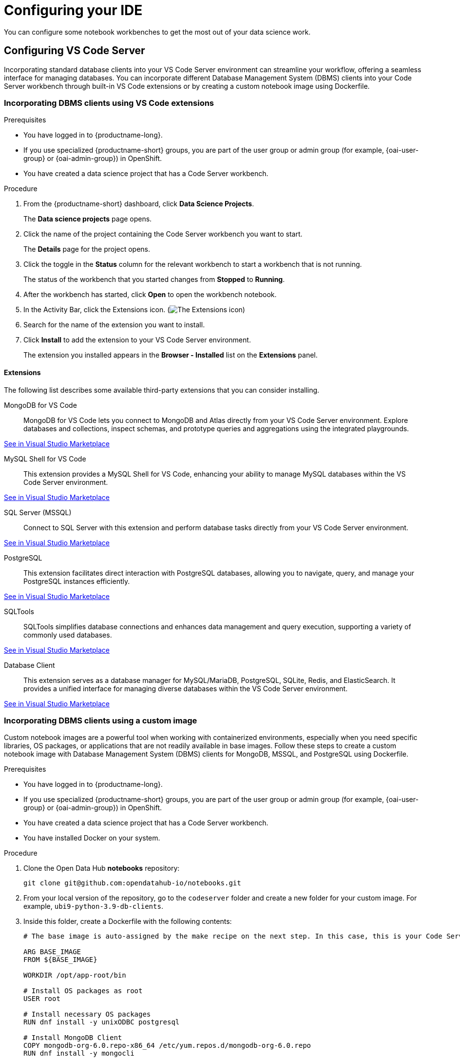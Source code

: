 :_module-type: PROCEDURE

[id="configuring-ide_{context}"]
= Configuring your IDE

[role='_abstract']
You can configure some notebook workbenches to get the most out of your data science work.

== Configuring VS Code Server

Incorporating standard database clients into your VS Code Server environment can streamline your workflow, offering a seamless interface for managing databases. You can incorporate different Database Management System (DBMS) clients into your Code Server workbench through built-in VS Code extensions or by creating a custom notebook image using Dockerfile.

=== Incorporating DBMS clients using VS Code extensions

.Prerequisites

* You have logged in to {productname-long}.
ifndef::upstream[]
* If you use specialized {productname-short} groups, you are part of the user group or admin group (for example, {oai-user-group} or {oai-admin-group}) in OpenShift.
endif::[]
ifdef::upstream[]
* If you use specialized {productname-short} groups, you are part of the user group or admin group (for example, {odh-user-group} or {odh-admin-group}) in OpenShift.
endif::[]
* You have created a data science project that has a Code Server workbench.

.Procedure

. From the {productname-short} dashboard, click *Data Science Projects*.
+
The *Data science projects* page opens.
. Click the name of the project containing the Code Server workbench you want to start.
+
The *Details* page for the project opens.
. Click the toggle in the *Status* column for the relevant workbench to start a workbench that is not running.
+
The status of the workbench that you started changes from *Stopped* to *Running*. 
. After the workbench has started, click *Open* to open the workbench notebook.
. In the Activity Bar, click the Extensions icon. (image:images/vscode-extensions-icon.png[The Extensions icon])
. Search for the name of the extension you want to install. 
. Click *Install* to add the extension to your VS Code Server environment.
+ 
The extension you installed appears in the *Browser - Installed* list on the *Extensions* panel.

==== Extensions

The following list describes some available third-party extensions that you can consider installing.

MongoDB for VS Code::
MongoDB for VS Code lets you connect to MongoDB and Atlas directly from your VS Code Server environment. Explore databases and collections, inspect schemas, and prototype queries and aggregations using the integrated playgrounds.

link:https://marketplace.visualstudio.com/items?itemName=mongodb.mongodb-vscode[See in Visual Studio Marketplace]

MySQL Shell for VS Code::
This extension provides a MySQL Shell for VS Code, enhancing your ability to manage MySQL databases within the VS Code Server environment.

link:https://marketplace.visualstudio.com/items?itemName=Oracle.mysql-shell-for-vs-code[See in Visual Studio Marketplace]

SQL Server (MSSQL)::
Connect to SQL Server with this extension and perform database tasks directly from your VS Code Server environment.

link:https://marketplace.visualstudio.com/items?itemName=ms-mssql.mssql[See in Visual Studio Marketplace]

PostgreSQL::
This extension facilitates direct interaction with PostgreSQL databases, allowing you to navigate, query, and manage your PostgreSQL instances efficiently.

link:https://marketplace.visualstudio.com/items?itemName=ms-ossdata.vscode-postgresql[See in Visual Studio Marketplace]

SQLTools::
SQLTools simplifies database connections and enhances data management and query execution, supporting a variety of commonly used databases.

link:https://marketplace.visualstudio.com/items?itemName=mtxr.sqltools[See in Visual Studio Marketplace]

Database Client::
This extension serves as a database manager for MySQL/MariaDB, PostgreSQL, SQLite, Redis, and ElasticSearch. It provides a unified interface for managing diverse databases within the VS Code Server environment.

link:https://marketplace.visualstudio.com/items?itemName=cweijan.vscode-database-client2[See in Visual Studio Marketplace]

=== Incorporating DBMS clients using a custom image

Custom notebook images are a powerful tool when working with containerized environments, especially when you need specific libraries, OS packages, or applications that are not readily available in base images. Follow these steps to create a custom notebook image with Database Management System (DBMS) clients for MongoDB, MSSQL, and PostgreSQL using Dockerfile.

.Prerequisites

* You have logged in to {productname-long}.
ifndef::upstream[]
* If you use specialized {productname-short} groups, you are part of the user group or admin group (for example, {oai-user-group} or {oai-admin-group}) in OpenShift.
endif::[]
ifdef::upstream[]
* If you use specialized {productname-short} groups, you are part of the user group or admin group (for example, {odh-user-group} or {odh-admin-group}) in OpenShift.
endif::[]
* You have created a data science project that has a Code Server workbench.
* You have installed Docker on your system.

.Procedure

. Clone the Open Data Hub *notebooks* repository:
+
----
git clone git@github.com:opendatahub-io/notebooks.git
----

. From your local version of the repository, go to the `codeserver` folder and create a new folder for your custom image. For example, `ubi9-python-3.9-db-clients`. 
. Inside this folder, create a Dockerfile with the following contents:
+
----
# The base image is auto-assigned by the make recipe on the next step. In this case, this is your Code Server notebook.

ARG BASE_IMAGE
FROM ${BASE_IMAGE}

WORKDIR /opt/app-root/bin

# Install OS packages as root
USER root

# Install necessary OS packages
RUN dnf install -y unixODBC postgresql

# Install MongoDB Client
COPY mongodb-org-6.0.repo-x86_64 /etc/yum.repos.d/mongodb-org-6.0.repo
RUN dnf install -y mongocli

# Install MSSQL Client
COPY mssql-2022.repo-x86_64 /etc/yum.repos.d/mssql-2022.repo
RUN ACCEPT_EULA=Y dnf install -y mssql-tools18 unixODBC-devel
ENV PATH="$PATH:/opt/mssql-tools18/bin"

# Switch back to default user
USER 1001

WORKDIR /opt/app-root/src
----

. Create two RPM files, `mongodb-org-6.0.repo-x86_64` and `mssql-2022.repo-x86_64`, with the following contents, in the folder you created for your custom image.
+
*`mongodb-org-6.0.repo-x86_64`:*

+
----
[mongodb-org-6.0]
name=MongoDB Repository
baseurl=https://repo.mongodb.org/yum/redhat/9/mongodb-org/6.0/x86_64/
gpgcheck=1
enabled=1
gpgkey=https://www.mongodb.org/static/pgp/server-6.0.asc
----

+
*`mssql-2022.repo-x86_64`:*

+
----
[packages-microsoft-com-prod]
name=packages-microsoft-com-prod
baseurl=https://packages.microsoft.com/rhel/9.0/prod/
enabled=1
gpgcheck=1
gpgkey=https://packages.microsoft.com/keys/microsoft.asc
----

. To streamline the build and push process, update your local version of the link:https://github.com/opendatahub-io/notebooks/blob/main/Makefile[makefile] with a new recipe:
+
----
.PHONY: codeserver-ubi9-python-3.9-db-clients
codeserver-ubi9-python-3.9-db-clients: codeserver-ubi9-python-3.9
    $(call image,$@,codeserver/ubi9-python-3.9-db-clients,$<)
----

. Run the following command to build and push the image:
+
Replace `${YOUR_USERNAME}` with your username. You can replace `quay.io` with any valid registry.

+
----
make codeserver-ubi9-python-3.9-db-clients -e IMAGE_REGISTRY=quay.io/${YOUR_USERNAME}/workbench-images
----

. After pushing the custom image, go to *Settings* -> *Notebooks Image Settings* -> *Import New Image*.
. Click *Import new image*.
+
The *Import Notebook images* dialog appears.
. In the *Image location* field, enter the URL of the repository containing your custom notebook image. For example: `quay.io/my-repo/my-image:tag`.
. In the *Name* field, enter a name for the notebook image.
. In the *Description* field, enter a description for the notebook image.
. Click *Import*.
+
The notebook image that you imported appears in the table on the *Notebook image settings* page.
. Create or open a data science project, create a new workbench, and select the custom image from the *Image Selection* drop-down list.
. Open a new terminal inside your Code Server workbench and run the following command to confirm that the database clients installed successfully:
+
----
yum list installed | grep -E 'mssql|mongo|postgresql'
----

+
A list of installed packages related to MongoDB, MSSQL, and PostgreSQL should appear.

Example::
https://github.com/atheo89/notebooks/tree/add-db-clients-example/codeserver/ubi9-python-3.9-plus